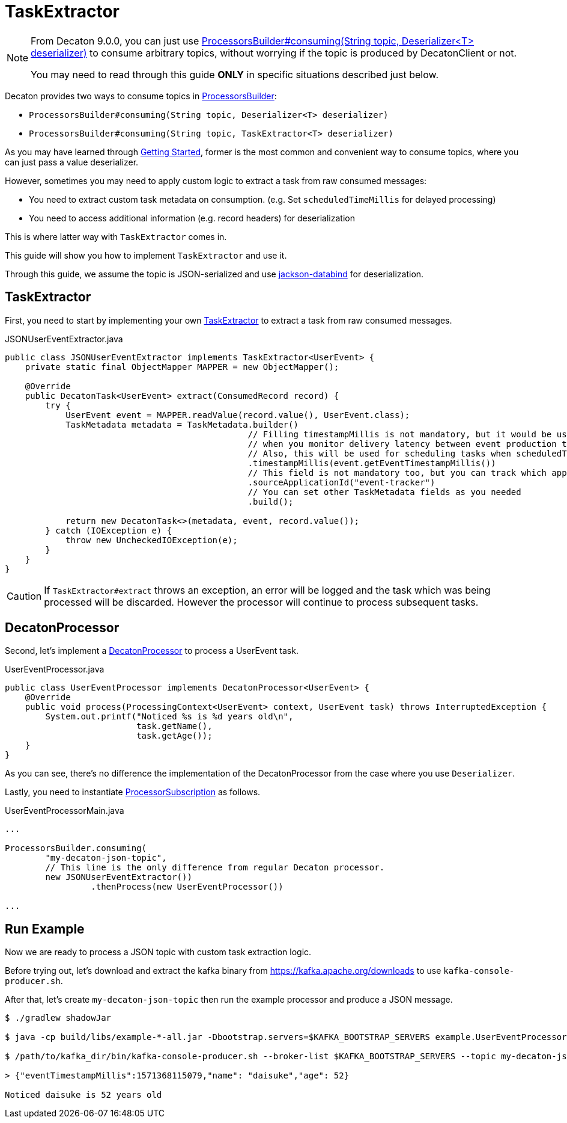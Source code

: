 = TaskExtractor
:base_version: 9.0.0
:modules: common,protocol,processor

[NOTE]
====
From Decaton 9.0.0, you can just use link:../processor/src/main/java/com/linecorp/decaton/processor/runtime/ProcessorsBuilder.java[ProcessorsBuilder#consuming(String topic, Deserializer<T> deserializer)] to consume arbitrary topics,
without worrying if the topic is produced by DecatonClient or not.

You may need to read through this guide *ONLY* in specific situations described just below.
====

Decaton provides two ways to consume topics in link:../processor/src/main/java/com/linecorp/decaton/processor/runtime/ProcessorsBuilder.java[ProcessorsBuilder]:

* `ProcessorsBuilder#consuming(String topic, Deserializer<T> deserializer)`
* `ProcessorsBuilder#consuming(String topic, TaskExtractor<T> deserializer)`

As you may have learned through link:./getting-started.adoc[Getting Started], former is the most common and convenient way to consume topics, where you can just pass a value deserializer.

However, sometimes you may need to apply custom logic to extract a task from raw consumed messages:

* You need to extract custom task metadata on consumption. (e.g. Set `scheduledTimeMillis` for delayed processing)
* You need to access additional information (e.g. record headers) for deserialization

This is where latter way with `TaskExtractor` comes in.

This guide will show you how to implement `TaskExtractor` and use it.

Through this guide, we assume the topic is JSON-serialized and use link:https://github.com/FasterXML/jackson-databind[jackson-databind] for deserialization.

== TaskExtractor

First, you need to start by implementing your own link:../processor/src/main/java/com/linecorp/decaton/processor/runtime/TaskExtractor.java[TaskExtractor] to extract a task from raw consumed messages.

[source,java]
.JSONUserEventExtractor.java
----
public class JSONUserEventExtractor implements TaskExtractor<UserEvent> {
    private static final ObjectMapper MAPPER = new ObjectMapper();

    @Override
    public DecatonTask<UserEvent> extract(ConsumedRecord record) {
        try {
            UserEvent event = MAPPER.readValue(record.value(), UserEvent.class);
            TaskMetadata metadata = TaskMetadata.builder()
                                                // Filling timestampMillis is not mandatory, but it would be useful
                                                // when you monitor delivery latency between event production time and event processing time.
                                                // Also, this will be used for scheduling tasks when scheduledTimeMillis is set.
                                                .timestampMillis(event.getEventTimestampMillis())
                                                // This field is not mandatory too, but you can track which application produced the task by filling this.
                                                .sourceApplicationId("event-tracker")
                                                // You can set other TaskMetadata fields as you needed
                                                .build();

            return new DecatonTask<>(metadata, event, record.value());
        } catch (IOException e) {
            throw new UncheckedIOException(e);
        }
    }
}
----

[CAUTION]
====
If `TaskExtractor#extract` throws an exception, an error will be logged and the task which was being processed will be discarded.
However the processor will continue to process subsequent tasks.
====

== DecatonProcessor

Second, let's implement a link:../processor/src/main/java/com/linecorp/decaton/processor/DecatonProcessor.java[DecatonProcessor] to process a UserEvent task.

[source,java]
.UserEventProcessor.java
----
public class UserEventProcessor implements DecatonProcessor<UserEvent> {
    @Override
    public void process(ProcessingContext<UserEvent> context, UserEvent task) throws InterruptedException {
        System.out.printf("Noticed %s is %d years old\n",
                          task.getName(),
                          task.getAge());
    }
}
----

As you can see, there's no difference the implementation of the DecatonProcessor from the case where you use `Deserializer`.

Lastly, you need to instantiate link:../processor/src/main/java/com/linecorp/decaton/processor/runtime/ProcessorSubscription.java[ProcessorSubscription] as follows.

[source,java]
.UserEventProcessorMain.java
----
...

ProcessorsBuilder.consuming(
        "my-decaton-json-topic",
        // This line is the only difference from regular Decaton processor.
        new JSONUserEventExtractor())
                 .thenProcess(new UserEventProcessor())

...
----

== Run Example

Now we are ready to process a JSON topic with custom task extraction logic.

Before trying out, let's download and extract the kafka binary from https://kafka.apache.org/downloads to use `kafka-console-producer.sh`.

After that, let's create `my-decaton-json-topic` then run the example processor and produce a JSON message.

[source,sh]
----
$ ./gradlew shadowJar

$ java -cp build/libs/example-*-all.jar -Dbootstrap.servers=$KAFKA_BOOTSTRAP_SERVERS example.UserEventProcessorMain &

$ /path/to/kafka_dir/bin/kafka-console-producer.sh --broker-list $KAFKA_BOOTSTRAP_SERVERS --topic my-decaton-json-topic

> {"eventTimestampMillis":1571368115079,"name": "daisuke","age": 52}

Noticed daisuke is 52 years old
----
